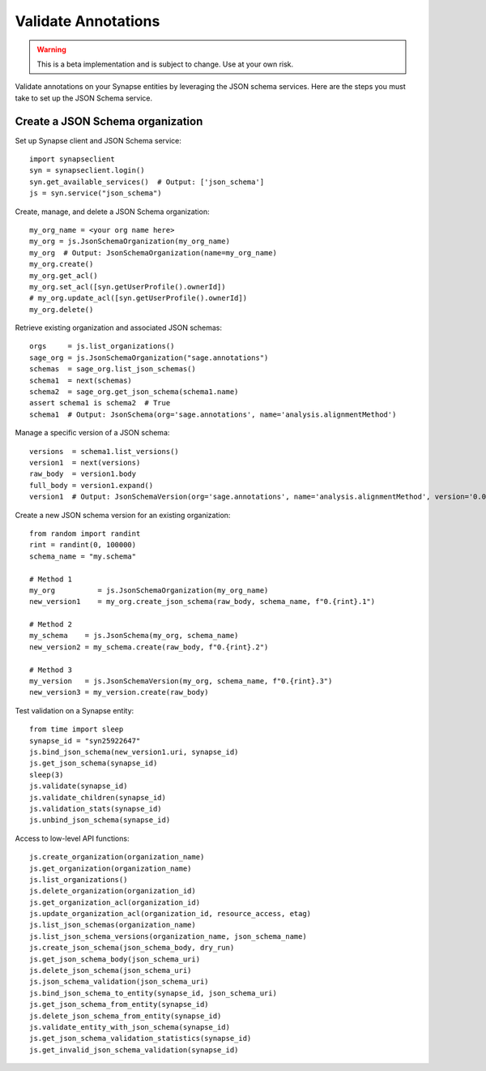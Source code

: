 ********************
Validate Annotations
********************

.. warning::
    This is a beta implementation and is subject to change.  Use at your own risk.

Validate annotations on your Synapse entities by leveraging the JSON schema services.
Here are the steps you must take to set up the JSON Schema service.


Create a JSON Schema organization
=================================

Set up Synapse client and JSON Schema service::

    import synapseclient
    syn = synapseclient.login()
    syn.get_available_services()  # Output: ['json_schema']
    js = syn.service("json_schema")

Create, manage, and delete a JSON Schema organization::

    my_org_name = <your org name here>
    my_org = js.JsonSchemaOrganization(my_org_name)
    my_org  # Output: JsonSchemaOrganization(name=my_org_name)
    my_org.create()
    my_org.get_acl()
    my_org.set_acl([syn.getUserProfile().ownerId])
    # my_org.update_acl([syn.getUserProfile().ownerId])
    my_org.delete()

Retrieve existing organization and associated JSON schemas::

    orgs     = js.list_organizations()
    sage_org = js.JsonSchemaOrganization("sage.annotations")
    schemas  = sage_org.list_json_schemas()
    schema1  = next(schemas)
    schema2  = sage_org.get_json_schema(schema1.name)
    assert schema1 is schema2  # True
    schema1  # Output: JsonSchema(org='sage.annotations', name='analysis.alignmentMethod')

Manage a specific version of a JSON schema::

    versions  = schema1.list_versions()
    version1  = next(versions)
    raw_body  = version1.body
    full_body = version1.expand()
    version1  # Output: JsonSchemaVersion(org='sage.annotations', name='analysis.alignmentMethod', version='0.0.1')


Create a new JSON schema version for an existing organization::

    from random import randint
    rint = randint(0, 100000)
    schema_name = "my.schema"

    # Method 1
    my_org          = js.JsonSchemaOrganization(my_org_name)
    new_version1    = my_org.create_json_schema(raw_body, schema_name, f"0.{rint}.1")

    # Method 2
    my_schema    = js.JsonSchema(my_org, schema_name)
    new_version2 = my_schema.create(raw_body, f"0.{rint}.2")

    # Method 3
    my_version   = js.JsonSchemaVersion(my_org, schema_name, f"0.{rint}.3")
    new_version3 = my_version.create(raw_body)

Test validation on a Synapse entity::

    from time import sleep
    synapse_id = "syn25922647"
    js.bind_json_schema(new_version1.uri, synapse_id)
    js.get_json_schema(synapse_id)
    sleep(3)
    js.validate(synapse_id)
    js.validate_children(synapse_id)
    js.validation_stats(synapse_id)
    js.unbind_json_schema(synapse_id)

Access to low-level API functions::

    js.create_organization(organization_name)
    js.get_organization(organization_name)
    js.list_organizations()
    js.delete_organization(organization_id)
    js.get_organization_acl(organization_id)
    js.update_organization_acl(organization_id, resource_access, etag)
    js.list_json_schemas(organization_name)
    js.list_json_schema_versions(organization_name, json_schema_name)
    js.create_json_schema(json_schema_body, dry_run)
    js.get_json_schema_body(json_schema_uri)
    js.delete_json_schema(json_schema_uri)
    js.json_schema_validation(json_schema_uri)
    js.bind_json_schema_to_entity(synapse_id, json_schema_uri)
    js.get_json_schema_from_entity(synapse_id)
    js.delete_json_schema_from_entity(synapse_id)
    js.validate_entity_with_json_schema(synapse_id)
    js.get_json_schema_validation_statistics(synapse_id)
    js.get_invalid_json_schema_validation(synapse_id)

